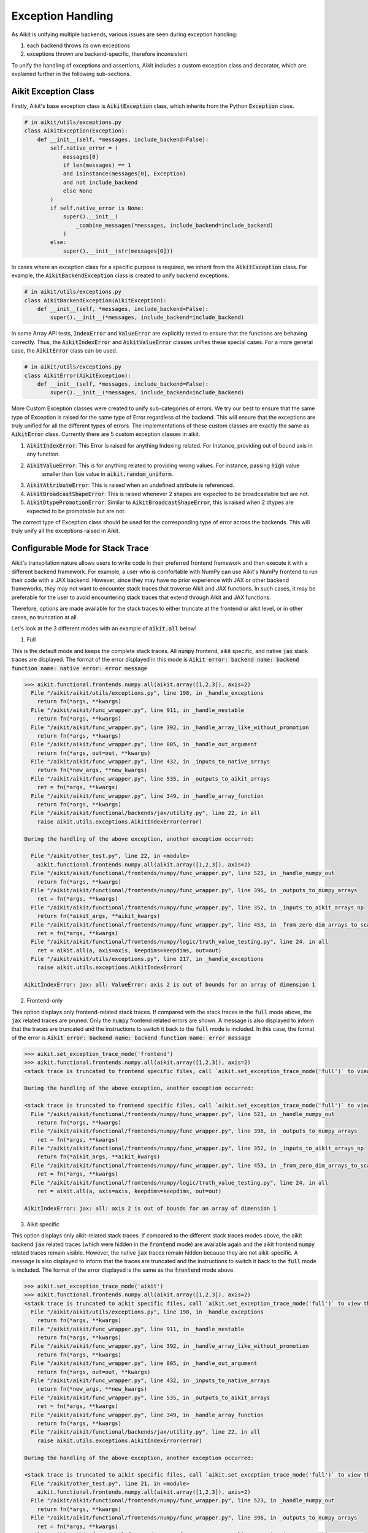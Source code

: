Exception Handling
==================

.. _`exception handling thread`: https://discord.com/channels/799879767196958751/1189908450570928149
.. _`discord`: https://discord.gg/sXyFF8tDtm

As Aikit is unifying multiple backends, various issues are seen during exception handling:

#. each backend throws its own exceptions
#. exceptions thrown are backend-specific, therefore inconsistent

To unify the handling of exceptions and assertions, Aikit includes a custom exception class and decorator, which are explained further in the following sub-sections.


Aikit Exception Class
-------------------

Firstly, Aikit's base exception class is :code:`AikitException` class, which inherits from the Python :code:`Exception` class.

.. code-block:: python

    # in aikit/utils/exceptions.py
    class AikitException(Exception):
        def __init__(self, *messages, include_backend=False):
            self.native_error = (
                messages[0]
                if len(messages) == 1
                and isinstance(messages[0], Exception)
                and not include_backend
                else None
            )
            if self.native_error is None:
                super().__init__(
                    _combine_messages(*messages, include_backend=include_backend)
                )
            else:
                super().__init__(str(messages[0]))

In cases where an exception class for a specific purpose is required, we inherit from the :code:`AikitException` class.
For example, the :code:`AikitBackendException` class is created to unify backend exceptions.

.. code-block:: python

    # in aikit/utils/exceptions.py
    class AikitBackendException(AikitException):
        def __init__(self, *messages, include_backend=False):
            super().__init__(*messages, include_backend=include_backend)

In some Array API tests, :code:`IndexError` and :code:`ValueError` are explicitly tested to ensure that the functions are behaving correctly.
Thus, the :code:`AikitIndexError` and :code:`AikitValueError` classes unifies these special cases.
For a more general case, the :code:`AikitError` class can be used.

.. code-block:: python

    # in aikit/utils/exceptions.py
    class AikitError(AikitException):
        def __init__(self, *messages, include_backend=False):
            super().__init__(*messages, include_backend=include_backend)

More Custom Exception classes were created to unify sub-categories of errors. We try our best to ensure that the same type of
Exception is raised for the same type of Error regardless of the backend.
This will ensure that the exceptions are truly unified for all the different types of errors.
The implementations of these custom classes are exactly the same as :code:`AikitError` class.
Currently there are 5 custom exception classes in aikit.

1. :code:`AikitIndexError`: This Error is raised for anything Indexing related. For Instance, providing out of bound axis in any function.
2. :code:`AikitValueError`: This is for anything related to providing wrong values. For instance, passing :code:`high` value
                          smaller than :code:`low` value in :code:`aikit.random_uniform`.
3. :code:`AikitAttributeError`: This is raised when an undefined attribute is referenced.
4. :code:`AikitBroadcastShapeError`: This is raised whenever 2 shapes are expected to be broadcastable but are not.
5. :code:`AikitDtypePromotionError`: Similar to :code:`AikitBroadcastShapeError`, this is raised when 2 dtypes are expected to be promotable but are not.

The correct type of Exception class should be used for the corresponding type of error across the backends. This will truly unify all the exceptions raised in Aikit.

Configurable Mode for Stack Trace
---------------------------------

Aikit's transpilation nature allows users to write code in their preferred frontend
framework and then execute it with a different backend framework. For example, a
user who is comfortable with NumPy can use Aikit's NumPy frontend to run their code
with a JAX backend. However, since they may have no prior experience with JAX or
other backend frameworks, they may not want to encounter stack traces that traverse
Aikit and JAX functions. In such cases, it may be preferable for the user to avoid
encountering stack traces that extend through Aikit and JAX functions.

Therefore, options are made available for the stack traces to either truncate
at the frontend or aikit level, or in other cases, no truncation at all.

Let's look at the 3 different modes with an example of :code:`aikit.all` below!

1. Full

This is the default mode and keeps the complete stack traces. All :code:`numpy`
frontend, aikit specific, and native :code:`jax` stack traces are displayed.
The format of the error displayed in this mode is :code:`Aikit error: backend name: backend function name: native error: error message`

.. code-block:: none

    >>> aikit.functional.frontends.numpy.all(aikit.array([1,2,3]), axis=2)
      File "/aikit/aikit/utils/exceptions.py", line 198, in _handle_exceptions
        return fn(*args, **kwargs)
      File "/aikit/aikit/func_wrapper.py", line 911, in _handle_nestable
        return fn(*args, **kwargs)
      File "/aikit/aikit/func_wrapper.py", line 392, in _handle_array_like_without_promotion
        return fn(*args, **kwargs)
      File "/aikit/aikit/func_wrapper.py", line 805, in _handle_out_argument
        return fn(*args, out=out, **kwargs)
      File "/aikit/aikit/func_wrapper.py", line 432, in _inputs_to_native_arrays
        return fn(*new_args, **new_kwargs)
      File "/aikit/aikit/func_wrapper.py", line 535, in _outputs_to_aikit_arrays
        ret = fn(*args, **kwargs)
      File "/aikit/aikit/func_wrapper.py", line 349, in _handle_array_function
        return fn(*args, **kwargs)
      File "/aikit/aikit/functional/backends/jax/utility.py", line 22, in all
        raise aikit.utils.exceptions.AikitIndexError(error)

    During the handling of the above exception, another exception occurred:

      File "/aikit/other_test.py", line 22, in <module>
        aikit.functional.frontends.numpy.all(aikit.array([1,2,3]), axis=2)
      File "/aikit/aikit/functional/frontends/numpy/func_wrapper.py", line 523, in _handle_numpy_out
        return fn(*args, **kwargs)
      File "/aikit/aikit/functional/frontends/numpy/func_wrapper.py", line 396, in _outputs_to_numpy_arrays
        ret = fn(*args, **kwargs)
      File "/aikit/aikit/functional/frontends/numpy/func_wrapper.py", line 352, in _inputs_to_aikit_arrays_np
        return fn(*aikit_args, **aikit_kwargs)
      File "/aikit/aikit/functional/frontends/numpy/func_wrapper.py", line 453, in _from_zero_dim_arrays_to_scalar
        ret = fn(*args, **kwargs)
      File "/aikit/aikit/functional/frontends/numpy/logic/truth_value_testing.py", line 24, in all
        ret = aikit.all(a, axis=axis, keepdims=keepdims, out=out)
      File "/aikit/aikit/utils/exceptions.py", line 217, in _handle_exceptions
        raise aikit.utils.exceptions.AikitIndexError(

    AikitIndexError: jax: all: ValueError: axis 2 is out of bounds for an array of dimension 1


2. Frontend-only

This option displays only frontend-related stack traces. If compared with the
stack traces in the :code:`full` mode above, the :code:`jax` related traces
are pruned. Only the :code:`numpy` frontend related errors are shown.
A message is also displayed to inform that the traces are truncated and
the instructions to switch it back to the :code:`full` mode is included.
In this case, the format of the error is :code:`Aikit error: backend name: backend function name: error message`

.. code-block:: none

    >>> aikit.set_exception_trace_mode('frontend')
    >>> aikit.functional.frontends.numpy.all(aikit.array([1,2,3]), axis=2)
    <stack trace is truncated to frontend specific files, call `aikit.set_exception_trace_mode('full')` to view the full trace>

    During the handling of the above exception, another exception occurred:

    <stack trace is truncated to frontend specific files, call `aikit.set_exception_trace_mode('full')` to view the full trace>
      File "/aikit/aikit/functional/frontends/numpy/func_wrapper.py", line 523, in _handle_numpy_out
        return fn(*args, **kwargs)
      File "/aikit/aikit/functional/frontends/numpy/func_wrapper.py", line 396, in _outputs_to_numpy_arrays
        ret = fn(*args, **kwargs)
      File "/aikit/aikit/functional/frontends/numpy/func_wrapper.py", line 352, in _inputs_to_aikit_arrays_np
        return fn(*aikit_args, **aikit_kwargs)
      File "/aikit/aikit/functional/frontends/numpy/func_wrapper.py", line 453, in _from_zero_dim_arrays_to_scalar
        ret = fn(*args, **kwargs)
      File "/aikit/aikit/functional/frontends/numpy/logic/truth_value_testing.py", line 24, in all
        ret = aikit.all(a, axis=axis, keepdims=keepdims, out=out)

    AikitIndexError: jax: all: axis 2 is out of bounds for an array of dimension 1


3. Aikit specific

This option displays only aikit-related stack traces. If compared to the different
stack traces modes above, the aikit backend :code:`jax` related
traces (which were hidden in the :code:`frontend` mode) are available again
and the aikit frontend :code:`numpy` related traces remain visible.
However, the native :code:`jax` traces remain hidden because they are not
aikit-specific.
A message is also displayed to inform that the traces are truncated and the
instructions to switch it back to the :code:`full` mode is included.
The format of the error displayed is the same as the :code:`frontend` mode above.

.. code-block:: none

    >>> aikit.set_exception_trace_mode('aikit')
    >>> aikit.functional.frontends.numpy.all(aikit.array([1,2,3]), axis=2)
    <stack trace is truncated to aikit specific files, call `aikit.set_exception_trace_mode('full')` to view the full trace>
      File "/aikit/aikit/utils/exceptions.py", line 198, in _handle_exceptions
        return fn(*args, **kwargs)
      File "/aikit/aikit/func_wrapper.py", line 911, in _handle_nestable
        return fn(*args, **kwargs)
      File "/aikit/aikit/func_wrapper.py", line 392, in _handle_array_like_without_promotion
        return fn(*args, **kwargs)
      File "/aikit/aikit/func_wrapper.py", line 805, in _handle_out_argument
        return fn(*args, out=out, **kwargs)
      File "/aikit/aikit/func_wrapper.py", line 432, in _inputs_to_native_arrays
        return fn(*new_args, **new_kwargs)
      File "/aikit/aikit/func_wrapper.py", line 535, in _outputs_to_aikit_arrays
        ret = fn(*args, **kwargs)
      File "/aikit/aikit/func_wrapper.py", line 349, in _handle_array_function
        return fn(*args, **kwargs)
      File "/aikit/aikit/functional/backends/jax/utility.py", line 22, in all
        raise aikit.utils.exceptions.AikitIndexError(error)

    During the handling of the above exception, another exception occurred:

    <stack trace is truncated to aikit specific files, call `aikit.set_exception_trace_mode('full')` to view the full trace>
      File "/aikit/other_test.py", line 21, in <module>
        aikit.functional.frontends.numpy.all(aikit.array([1,2,3]), axis=2)
      File "/aikit/aikit/functional/frontends/numpy/func_wrapper.py", line 523, in _handle_numpy_out
        return fn(*args, **kwargs)
      File "/aikit/aikit/functional/frontends/numpy/func_wrapper.py", line 396, in _outputs_to_numpy_arrays
        ret = fn(*args, **kwargs)
      File "/aikit/aikit/functional/frontends/numpy/func_wrapper.py", line 352, in _inputs_to_aikit_arrays_np
        return fn(*aikit_args, **aikit_kwargs)
      File "/aikit/aikit/functional/frontends/numpy/func_wrapper.py", line 453, in _from_zero_dim_arrays_to_scalar
        ret = fn(*args, **kwargs)
      File "/aikit/aikit/functional/frontends/numpy/logic/truth_value_testing.py", line 24, in all
        ret = aikit.all(a, axis=axis, keepdims=keepdims, out=out)
      File "/aikit/aikit/utils/exceptions.py", line 217, in _handle_exceptions
        raise aikit.utils.exceptions.AikitIndexError(

    AikitIndexError: jax: all: axis 2 is out of bounds for an array of dimension 1


Aikit :code:`func_wrapper` Pruning
--------------------------------

Due to the wrapping operations in Aikit, a long list of less informative
:code:`func_wrapper` traces is often seen in the stack.
Including all of these wrapper functions in the stack trace can be very
unwieldy, thus they can be prevented entirely by setting
:code:`aikit.set_show_func_wrapper_trace_mode(False)`.
Examples are shown below to demonstrate the combination of this mode and the
3 different stack traces mode explained above.

1. Full

The :code:`func_wrapper` related traces have been hidden. All other traces
such as aikit-specific, frontend-related and the native traces remain visible.
A message is displayed as well to the user so that they are aware of the
pruning. The instructions to recover the :code:`func_wrapper` traces are
shown too.

.. code-block:: none

    >>> aikit.set_show_func_wrapper_trace_mode(False)
    >>> aikit.functional.frontends.numpy.all(aikit.array([1,2,3]), axis=2)
    <func_wrapper.py stack trace is squashed, call `aikit.set_show_func_wrapper_trace_mode(True)` in order to view this>
      File "/aikit/aikit/utils/exceptions.py", line 198, in _handle_exceptions
        return fn(*args, **kwargs)
      File "/aikit/aikit/functional/backends/jax/utility.py", line 22, in all
        raise aikit.utils.exceptions.AikitIndexError(error)

    During the handling of the above exception, another exception occurred:

    <func_wrapper.py stack trace is squashed, call `aikit.set_show_func_wrapper_trace_mode(True)` in order to view this>
      File "/aikit/other_test.py", line 22, in <module>
        aikit.functional.frontends.numpy.all(aikit.array([1,2,3]), axis=2)
      File "/aikit/aikit/functional/frontends/numpy/logic/truth_value_testing.py", line 24, in all
        ret = aikit.all(a, axis=axis, keepdims=keepdims, out=out)
      File "/aikit/aikit/utils/exceptions.py", line 217, in _handle_exceptions
        raise aikit.utils.exceptions.AikitIndexError(

    AikitIndexError: jax: all: ValueError: axis 2 is out of bounds for an array of dimension 1


2. Frontend-only

In the frontend-only stack trace mode, the aikit backend wrapping traces were
hidden but the frontend wrappers were still visible. By configuring the func
wrapper trace mode, the frontend wrappers will also be hidden. This can be
observed from the example below.

.. code-block:: none

    >>> aikit.set_exception_trace_mode('frontend')
    >>> aikit.set_show_func_wrapper_trace_mode(False)
    >>> aikit.functional.frontends.numpy.all(aikit.array([1,2,3]), axis=2)
    <stack trace is truncated to frontend specific files, call `aikit.set_exception_trace_mode('full')` to view the full trace>
    <func_wrapper.py stack trace is squashed, call `aikit.set_show_func_wrapper_trace_mode(True)` in order to view this>

    During the handling of the above exception, another exception occurred:

    <stack trace is truncated to frontend specific files, call `aikit.set_exception_trace_mode('full')` to view the full trace>
    <func_wrapper.py stack trace is squashed, call `aikit.set_show_func_wrapper_trace_mode(True)` in order to view this>
      File "/aikit/aikit/functional/frontends/numpy/logic/truth_value_testing.py", line 24, in all
        ret = aikit.all(a, axis=axis, keepdims=keepdims, out=out)

    AikitIndexError: jax: all: axis 2 is out of bounds for an array of dimension 1


3. Aikit specific

As the wrappers occur in :code:`aikit` itself, all backend and frontend wrappers
remain visible in the aikit-specific mode. By hiding the func wrapper traces,
the stack becomes cleaner and displays the aikit backend and frontend
exception messages only.

.. code-block:: none

    >>> aikit.set_exception_trace_mode('frontend')
    >>> aikit.set_show_func_wrapper_trace_mode(False)
    >>> aikit.functional.frontends.numpy.all(aikit.array([1,2,3]), axis=2)
    <stack trace is truncated to aikit specific files, call `aikit.set_exception_trace_mode('full')` to view the full trace>
    <func_wrapper.py stack trace is squashed, call `aikit.set_show_func_wrapper_trace_mode(True)` in order to view this>
      File "/aikit/aikit/utils/exceptions.py", line 198, in _handle_exceptions
        return fn(*args, **kwargs)
      File "/aikit/aikit/functional/backends/jax/utility.py", line 22, in all
        raise aikit.utils.exceptions.AikitIndexError(error)

    During the handling of the above exception, another exception occurred:

    <stack trace is truncated to aikit specific files, call `aikit.set_exception_trace_mode('full')` to view the full trace>
    <func_wrapper.py stack trace is squashed, call `aikit.set_show_func_wrapper_trace_mode(True)` in order to view this>
      File "/aikit/other_test.py", line 22, in <module>
        aikit.functional.frontends.numpy.all(aikit.array([1,2,3]), axis=2)
      File "/aikit/aikit/functional/frontends/numpy/logic/truth_value_testing.py", line 24, in all
        ret = aikit.all(a, axis=axis, keepdims=keepdims, out=out)
      File "/aikit/aikit/utils/exceptions.py", line 217, in _handle_exceptions
        raise aikit.utils.exceptions.AikitIndexError(

    AikitIndexError: jax: all: axis 2 is out of bounds for an array of dimension 1

:code:`@handle_exceptions` Decorator
----------------------------

To ensure that all backend exceptions are caught properly, a decorator is used to handle functions in the :code:`try/except` block.

.. code-block:: python

    # in aikit/utils/exceptions.py
    def handle_exceptions(fn: Callable) -> Callable:
        @functools.wraps(fn)
        def _handle_exceptions(*args, **kwargs):
            try:
                return fn(*args, **kwargs)
            # Not to rethrow as AikitBackendException
            except AikitNotImplementedException as e:
                raise e
            except AikitError as e:
                _print_traceback_history()
                raise aikit.utils.exceptions.AikitError(fn.__name__, e, include_backend=True)
            except AikitBroadcastShapeError as e:
                _print_traceback_history()
                raise aikit.utils.exceptions.AikitBroadcastShapeError(
                    fn.__name__, e, include_backend=True
                )
            except AikitDtypePromotionError as e:
                _print_traceback_history()
                raise aikit.utils.exceptions.AikitDtypePromotionError(
                    fn.__name__, e, include_backend=True
                )
            except (IndexError, AikitIndexError) as e:
                _print_traceback_history()
                raise aikit.utils.exceptions.AikitIndexError(
                    fn.__name__, e, include_backend=True
                )
            except (AttributeError, AikitAttributeError) as e:
                _print_traceback_history()
                raise aikit.utils.exceptions.AikitAttributeError(
                    fn.__name__, e, include_backend=True
                )
            except (ValueError, AikitValueError) as e:
                _print_traceback_history()
                raise aikit.utils.exceptions.AikitValueError(
                    fn.__name__, e, include_backend=True
                )
            except (Exception, AikitBackendException) as e:
                _print_traceback_history()
                raise aikit.utils.exceptions.AikitBackendException(
                    fn.__name__, e, include_backend=True
                )

        _handle_exceptions.handle_exceptions = True
        return _handle_exceptions

The decorator is then added to each function for wrapping.
Let's look at an example of :func:`aikit.all`.

.. code-block:: python

    # in aikit/functional/aikit/utility.py
    @handle_exceptions
    def all(
        x: Union[aikit.Array, aikit.NativeArray],
        /,
        *,
        axis: Optional[Union[int, Sequence[int]]] = None,
        keepdims: bool = False,
        out: Optional[aikit.Array] = None,
    ) -> aikit.Array:
        return aikit.current_backend(x).all(x, axis=axis, keepdims=keepdims, out=out)

When a backend throws an exception, it will be caught in the decorator and then the appropriate Error will be raised.
This ensures that all exceptions are consistent.

Let's look at the comparison of before and after adding the decorator.

**without decorator**

In NumPy,

.. code-block:: none

    >>> x = aikit.array([0,0,1])
    >>> aikit.all(x, axis=2)
    <error_stack>
    numpy.AxisError: axis 2 is out of bounds for an array of dimension 1

In PyTorch,

.. code-block:: none

    >>> x = aikit.array([0,0,1])
    >>> aikit.all(x, axis=2)
    <error_stack>
    IndexError: Dimension out of range (expected to be in range of [-1, 0], but got 2)

The errors raised are different across backends, therefore confusing and inconsistent.

**with decorator**

In NumPy,

.. code-block:: none

    >>> x = aikit.array([0,0,1])
    >>> aikit.all(x, axis=2)
    <error_stack>
    AikitIndexError: numpy: all: AxisError: axis 2 is out of bounds for an array of dimension 1

In PyTorch,

    >>> x = aikit.array([0,0,1])
    >>> aikit.all(x, axis=2)
    <error_stack>
    AikitIndexError: torch: all: IndexError: Dimension out of range (expected to be in range of [-1, 0], but got 2)

The errors are unified into an :code:`AikitIndexError`, with the current backend and function stated to provide clearer information.
The message string is inherited from the native exception.


Consistency in Errors
---------------------

For consistency, we make sure that the same type of Exception is raised for the same type of error regardless of the backend set.
Let's take an example of :func:`aikit.all` again. In Jax, :code:`ValueError` is raised when the axis is out of bounds,
and for Numpy, :code:`AxisError` is raised. To unify the behaviour, we raise :code:`AikitIndexError` for both cases.

In Numpy,

.. code-block:: python

    # in aikit/functional/backends/numpy/utility.py
    def all(
        x: np.ndarray,
        /,
        *,
        axis: Optional[Union[int, Sequence[int]]] = None,
        keepdims: bool = False,
        out: Optional[np.ndarray] = None,
    ) -> np.ndarray:
        try:
            return np.asarray(np.all(x, axis=axis, keepdims=keepdims, out=out))
        except np.AxisError as e:
            raise aikit.utils.exceptions.AikitIndexError(error)

In Jax,

.. code-block:: python

    # in aikit/functional/backends/jax/utility.py
    def all(
        x: JaxArray,
        /,
        *,
        axis: Optional[Union[int, Sequence[int]]] = None,
        keepdims: bool = False,
        out: Optional[JaxArray] = None,
    ) -> JaxArray:
        x = jnp.array(x, dtype="bool")
        try:
            return jnp.all(x, axis, keepdims=keepdims)
        except ValueError as error:
            raise aikit.utils.exceptions.AikitIndexError(error)

In both cases, :code:`AikitIndexError` is raised, to make sure the same type of Exception is raised for this specific error.


Assertion Function
------------------

There are often conditions or limitations needed to ensure that a function is working correctly.

Inconsistency is observed such as some functions:

#. use :code:`assert` for checks and throw :code:`AssertionError`, or
#. use :code:`if/elif/else` blocks and raise :code:`Exception`, :code:`ValueError`, etc.

To unify the behaviours, our policy is to use conditional blocks and raise :code:`AikitException` whenever a check is required.
Moreover, to reduce code redundancy, conditions which are commonly used are collected as helper functions with custom parameters in :mod:`aikit/assertions.py`.
This allows them to be reused and promotes cleaner code.

Let's look at an example!

**Helper: check_less**

.. code-block:: python

    # in aikit/utils/assertions.py
    def check_less(x1, x2, allow_equal=False, message=""):
      # less_equal
      if allow_equal and aikit.any(x1 > x2):
          raise aikit.exceptions.AikitException(
              f"{x1} must be lesser than or equal to {x2}"
              if message == ""
              else message
          )
      # less
      elif not allow_equal and aikit.any(x1 >= x2):
          raise aikit.exceptions.AikitException(
              f"{x1} must be lesser than {x2}"
              if message == ""
              else message
          )

**aikit.set_split_factor**

.. code-block:: python

    # in aikit/functional/aikit/device.py
    @handle_exceptions
    def set_split_factor(
        factor: float,
        device: Union[aikit.Device, aikit.NativeDevice] = None,
        /,
    ) -> None:
        aikit.assertions.check_less(0, factor, allow_equal=True)
        global split_factors
        device = aikit.default(device, default_device())
        split_factors[device] = factor

Instead of coding a conditional block and raising an exception if the conditions are not met, a helper function is used to simplify the logic and increase code readability.

**Round Up**

This should have hopefully given you a good feel for how function wrapping is applied to functions in Aikit.

If you have any questions, please feel free to reach out on `discord`_ in the `exception handling thread`_!

**Video**

.. raw:: html

    <iframe width="420" height="315" allow="fullscreen;"
    src="https://www.youtube.com/embed/eTc24eG9P_s" class="video">
    </iframe>
